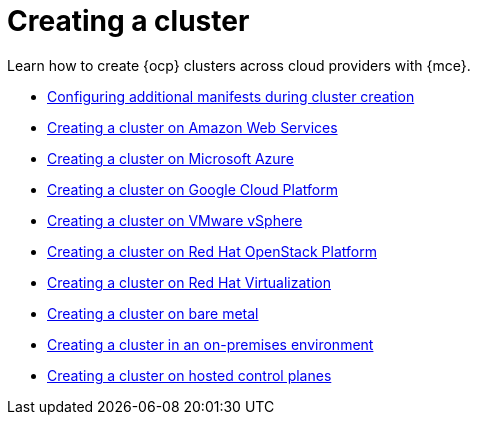 [#creating-a-cluster]
= Creating a cluster 

Learn how to create {ocp} clusters across cloud providers with {mce}.

* xref:../cluster_lifecycle/config_manifest_create.adoc#config-manifest-create[Configuring additional manifests during cluster creation]
* xref:../cluster_lifecycle/create_ocp_aws.adoc#creating-a-cluster-on-amazon-web-services[Creating a cluster on Amazon Web Services]
* xref:../cluster_lifecycle/create_azure.adoc#creating-a-cluster-on-microsoft-azure[Creating a cluster on Microsoft Azure]
* xref:../cluster_lifecycle/create_google.adoc#creating-a-cluster-on-google-cloud-platform[Creating a cluster on Google Cloud Platform]
* xref:../cluster_lifecycle/create_vm.adoc#creating-a-cluster-on-vmware-vsphere[Creating a cluster on VMware vSphere]
* xref:../cluster_lifecycle/create_openstack.adoc#creating-a-cluster-on-openstack[Creating a cluster on Red Hat OpenStack Platform]
* xref:../cluster_lifecycle/create_virtualization.adoc#creating-a-cluster-on-virtualization[Creating a cluster on Red Hat Virtualization]
* xref:../cluster_lifecycle/create_bare.adoc#creating-a-cluster-on-bare-metal[Creating a cluster on bare metal]
* xref:../cluster_lifecycle/create_cluster_on_prem.adoc#creating-a-cluster-on-premises[Creating a cluster in an on-premises environment]
* xref:../cluster_lifecycle/create_hosted.adoc#creating-a-cluster-on-hosted[Creating a cluster on hosted control planes]